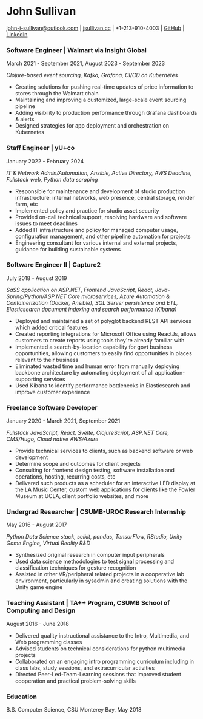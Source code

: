 #+DATE: <1996-05-01>
* John Sullivan
[[mailto:john-j-sullivan@outlook.com][john-j-sullivan@outlook.com]] | [[http://jsullivan.cc/portfolio][jsullivan.cc]] | +1-213-910-4003 | [[https://github.com/jjsullivan5196][GitHub]] | [[https://linkedin.com/in/jjsullivan5196][LinkedIn]]

*** Software Engineer | Walmart via Insight Global
March 2021 - September 2021, August 2023 - September 2023

/Clojure-based event sourcing, Kafka, Grafana, CI/CD on Kubernetes/

 - Creating solutions for pushing real-time updates of price
   information to stores through the Walmart chain
 - Maintaining and improving a customized, large-scale event sourcing
   pipeline
 - Adding visibility to production performance through Grafana
   dashboards & alerts
 - Designed strategies for app deployment and orchestration on
   Kubernetes

*** Staff Engineer | yU+co
January 2022 - February 2024

/IT & Network Admin/Automation, Ansible, Active Directory, AWS Deadline, Fullstack web, Python data scraping/

 - Responsible for maintenance and development of studio production
   infrastructure: internal networks, web presence, central storage,
   render farm, etc
 - Implemented policy and practice for studio asset security
 - Provided on-call technical support, resolving hardware and software
   issues to meet deadlines
 - Added IT infrastructure and policy for managed computer usage,
   configuration management, and other pipeline automation for projects
 - Engineering consultant for various internal and external projects,
   guidance for building sustainable systems

*** Software Engineer II | Capture2
July 2018 - August 2019

/SaSS application on ASP.NET, Frontend JavaScript, React, Java-Spring/Python/ASP.NET Core microservices, Azure Automation & Containerization (Docker, Ansible), SQL Server persistence and ETL, Elasticsearch document indexing and search performance (Kibana)/

 - Deployed and maintained a set of polyglot backend REST API services
   which added critical features
 - Created reporting integrations for Microsoft Office using ReactJs,
   allows customers to create reports using tools they're already
   familiar with
 - Implemented a search-by-location capability for govt business
   opportunities, allowing customers to easily find opportunities in
   places relevant to their business
 - Eliminated wasted time and human error from manually deploying backbone
   architecture by automating deployment of all application-supporting services
 - Used Kibana to identify performance bottlenecks in Elasticsearch
   and improve customer experience

#+latex: \clearpage
 
*** Freelance Software Developer
January 2020 - March 2021, September 2021

/Fullstack JavaScript, React, Svelte, ClojureScript, ASP.NET Core, CMS/Hugo, Cloud native AWS/Azure/

 - Provide technical services to clients, such as backend software or
   web development
 - Determine scope and outcomes for client projects
 - Consulting for frontend design testing, software installation and
   operations, hosting, recurring costs, etc
 - Delivered such products as a scheduler for an interactive LED
   display at the LA Music Center, custom web applications for clients
   like the Fowler Museum at UCLA, client portfolio websites, and more

*** Undergrad Researcher | CSUMB-UROC Research Internship
May 2016 - August 2017

/Python Data Science stack, scikit, pandas, TensorFlow, RStudio, Unity Game Engine, Virtual Reality R&D/

 - Synthesized original research in computer input peripherals
 - Used data science methodologies to test signal processing and
   classification techniques for gesture recognition
 - Assisted in other VR/peripheral related projects in a cooperative
   lab environment, particularly in sysadmin and creating solutions
   with the Unity game engine
 
*** Teaching Assistant | TA++ Program, CSUMB School of Computing and Design
August 2016 - June 2018
 - Delivered quality instructional assistance to the Intro, Multimedia, and Web
   programming classes
 - Advised students on technical considerations for python multimedia projects
 - Collaborated on an engaging intro programming curriculum including in class
   labs, study sessions, and extracurricular activities
 - Directed Peer-Led-Team-Learning sessions that improved student
   cooperation and practical problem-solving skills

*** Education
B.S. Computer Science, CSU Monterey Bay, May 2018
